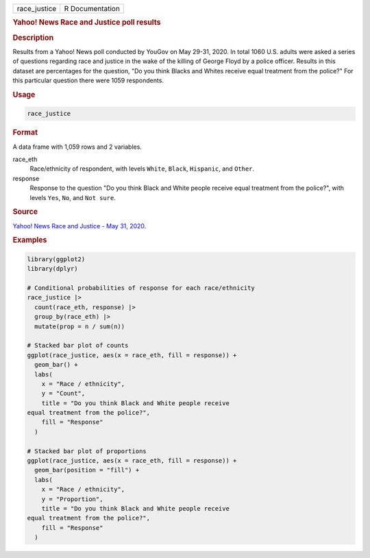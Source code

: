 .. container::

   .. container::

      ============ ===============
      race_justice R Documentation
      ============ ===============

      .. rubric:: Yahoo! News Race and Justice poll results
         :name: yahoo-news-race-and-justice-poll-results

      .. rubric:: Description
         :name: description

      Results from a Yahoo! News poll conducted by YouGov on May 29-31,
      2020. In total 1060 U.S. adults were asked a series of questions
      regarding race and justice in the wake of the killing of George
      Floyd by a police officer. Results in this dataset are percentages
      for the question, "Do you think Blacks and Whites receive equal
      treatment from the police?" For this particular question there
      were 1059 respondents.

      .. rubric:: Usage
         :name: usage

      .. code:: R

         race_justice

      .. rubric:: Format
         :name: format

      A data frame with 1,059 rows and 2 variables.

      race_eth
         Race/ethnicity of respondent, with levels ``White``, ``Black``,
         ``Hispanic``, and ``Other``.

      response
         Response to the question "Do you think Black and White people
         receive equal treatment from the police?", with levels ``Yes``,
         ``No``, and ``⁠Not sure⁠``.

      .. rubric:: Source
         :name: source

      `Yahoo! News Race and Justice - May 31,
      2020 <https://docs.cdn.yougov.com/s23agrrx47/20200531_yahoo_race_and_justice_crosstabs.pdf>`__.

      .. rubric:: Examples
         :name: examples

      .. code:: R

         library(ggplot2)
         library(dplyr)

         # Conditional probabilities of response for each race/ethnicity
         race_justice |>
           count(race_eth, response) |>
           group_by(race_eth) |>
           mutate(prop = n / sum(n))

         # Stacked bar plot of counts
         ggplot(race_justice, aes(x = race_eth, fill = response)) +
           geom_bar() +
           labs(
             x = "Race / ethnicity",
             y = "Count",
             title = "Do you think Black and White people receive
         equal treatment from the police?",
             fill = "Response"
           )

         # Stacked bar plot of proportions
         ggplot(race_justice, aes(x = race_eth, fill = response)) +
           geom_bar(position = "fill") +
           labs(
             x = "Race / ethnicity",
             y = "Proportion",
             title = "Do you think Black and White people receive
         equal treatment from the police?",
             fill = "Response"
           )
